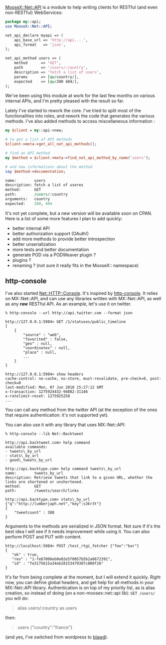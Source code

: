 [[http://git.lumberjaph.net/p5-moosex-net-api.git/][MooseX::Net::API]]
is a module to help writing clients for RESTful (and even non-RESTful)
WebServices:

#+BEGIN_SRC perl
    package my::api;
    use MooseX::Net::API;

    net_api_declare myapi => (
        api_base_url => 'http://api....',
        api_format   => 'json',
    );

    net_api_method users => (
        method      => 'GET',
        path        => '/users/:country',
        description => 'fetch a list of users',
        params      => [qw/country/],
        expected    => [qw/200 404/],
    );
#+END_SRC

We've been using this module at work for the last few months on various
internal APIs, and I'm pretty pleased with the result so far.

Lately I've started to rework the core. I've tried to split most of the
functionalities into roles, and rework the code that generates the
various methods. I've also added methods to access miscellaneous
information :

#+BEGIN_SRC perl
    my $client = my::api->new;

    # to get a list of API methods
    $client->meta->get_all_net_api_methods();

    # find an API method
    my $method = $client->meta->find_net_api_method_by_name('users');

    # and now informations about the method
    say $method->documentation;

    name:        users
    description: fetch a list of useres
    method:      GET
    path:        /users/:country
    arguments:   country
    expected:    200, 404
#+END_SRC

It's not yet complete, but a new version will be available soon on CPAN.
Here is a list of some more features I plan to add quickly:

-  better internal API
-  better authorization support (OAuth!)
-  add more methods to provide better introspection
-  better unserialization
-  more tests and better documentation
-  generate POD via a PODWeaver plugin ?
-  plugins ?
-  renaming ? (not sure it really fits in the MooseX:: namespace)

** http-console

I've also started
[[http://git.lumberjaph.net/p5-net-http-console.git/][Net::HTTP::Console]].
It's inspired by
[[http://github.com/cloudhead/http-console][http-console]]. It relies on
MX::Net::API, and can use any libraries written with MX::Net::API, as
well as any *raw* RESTful API. As an example, let's use it on twitter.

#+BEGIN_EXAMPLE
    % http-console --url http://api.twitter.com --format json

    http://127.0.0.1:5984> GET /1/statuses/public_timeline
    [
        {
            "source" : "web",
            "favorited" : false,
            "geo" : null,
            "coordinates" : null,
            "place" : null,
            ...
        }
    ]

    http://127.0.0.1:5984> show headers
    cache-control: no-cache, no-store, must-revalidate, pre-check=0, post-check=0
    last-modified: Mon, 07 Jun 2010 15:27:12 GMT
    x-transaction: 1275924432-94882-31146
    x-ratelimit-reset: 1275925258
    ...
#+END_EXAMPLE

You can call any method from the twitter API (at the exception of the
ones that require authentication: it's not supported yet).

You can also use it with any library that uses MX::Net::API:

#+BEGIN_EXAMPLE
    % http-console --lib Net::Backtweet

    http://api.backtweet.com> help command
    available commands:
    - tweets\_by_url
    - stats\_by_url
    - good\_tweets_by_url

    http://api.backtype.com> help command tweets\_by_url
    name:        tweets_by_url
    description: Retrieve tweets that link to a given URL, whether the links are shortened or unshortened.
    method:      GET
    path:        /tweets/search/links

    http://api.backtype.com> stats\_by_url {"q":"http://lumberjaph.net","key":s3kr3t"}
    {
        "tweetcount" : 388
    }
#+END_EXAMPLE

Arguments to the methods are serialized in JSON format. Not sure if it's
the best idea I will see if it needs improvement while using it. You can
also perform POST and PUT with content.

#+BEGIN_EXAMPLE
        http://localhost:5984> POST /test_rtgi_fetcher {"foo":"bar"}
        {
           "ok" : true,
           "rev" : "1-fe67006eb0e02e5f0057b5b2a6672391",
           "id" : "fe3175615a34eb28153479307c000f26"
        }
#+END_EXAMPLE

It's far from being complete at the moment, but I will extend it
quickly. Right now, you can define global headers, and get help for all
methods in your MX::Net::API library. Authentication is on top of my
priority list, as is alias creation, so instead of doing (on a
non-moosex::net::api lib): =GET /users/= you will do:

#+BEGIN_QUOTE
  alias users/:country as users
#+END_QUOTE

then:

#+BEGIN_QUOTE
  users {"country":"france"}
#+END_QUOTE

(and yes, I've switched from wordpress to
[[http://github.com/perigrin/blawd][blawd]]).
